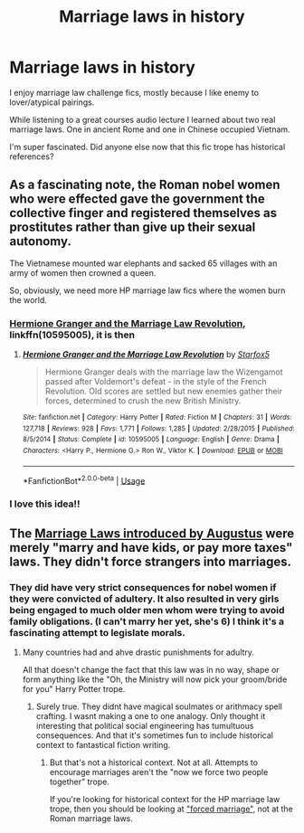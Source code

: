 #+TITLE: Marriage laws in history

* Marriage laws in history
:PROPERTIES:
:Author: bananajam1234
:Score: 3
:DateUnix: 1585243008.0
:DateShort: 2020-Mar-26
:FlairText: Discussion
:END:
I enjoy marriage law challenge fics, mostly because I like enemy to lover/atypical pairings.

While listening to a great courses audio lecture I learned about two real marriage laws. One in ancient Rome and one in Chinese occupied Vietnam.

I'm super fascinated. Did anyone else now that this fic trope has historical references?


** As a fascinating note, the Roman nobel women who were effected gave the government the collective finger and registered themselves as prostitutes rather than give up their sexual autonomy.

The Vietnamese mounted war elephants and sacked 65 villages with an army of women then crowned a queen.

So, obviously, we need more HP marriage law fics where the women burn the world.
:PROPERTIES:
:Author: bananajam1234
:Score: 12
:DateUnix: 1585243304.0
:DateShort: 2020-Mar-26
:END:

*** [[https://www.fanfiction.net/s/10595005/1/Hermione-Granger-and-the-Marriage-Law-Revolution][Hermione Granger and the Marriage Law Revolution]], linkffn(10595005), it is then
:PROPERTIES:
:Author: InquisitorCOC
:Score: 4
:DateUnix: 1585251391.0
:DateShort: 2020-Mar-27
:END:

**** [[https://www.fanfiction.net/s/10595005/1/][*/Hermione Granger and the Marriage Law Revolution/*]] by [[https://www.fanfiction.net/u/2548648/Starfox5][/Starfox5/]]

#+begin_quote
  Hermione Granger deals with the marriage law the Wizengamot passed after Voldemort's defeat - in the style of the French Revolution. Old scores are settled but new enemies gather their forces, determined to crush the new British Ministry.
#+end_quote

^{/Site/:} ^{fanfiction.net} ^{*|*} ^{/Category/:} ^{Harry} ^{Potter} ^{*|*} ^{/Rated/:} ^{Fiction} ^{M} ^{*|*} ^{/Chapters/:} ^{31} ^{*|*} ^{/Words/:} ^{127,718} ^{*|*} ^{/Reviews/:} ^{928} ^{*|*} ^{/Favs/:} ^{1,771} ^{*|*} ^{/Follows/:} ^{1,285} ^{*|*} ^{/Updated/:} ^{2/28/2015} ^{*|*} ^{/Published/:} ^{8/5/2014} ^{*|*} ^{/Status/:} ^{Complete} ^{*|*} ^{/id/:} ^{10595005} ^{*|*} ^{/Language/:} ^{English} ^{*|*} ^{/Genre/:} ^{Drama} ^{*|*} ^{/Characters/:} ^{<Harry} ^{P.,} ^{Hermione} ^{G.>} ^{Ron} ^{W.,} ^{Viktor} ^{K.} ^{*|*} ^{/Download/:} ^{[[http://www.ff2ebook.com/old/ffn-bot/index.php?id=10595005&source=ff&filetype=epub][EPUB]]} ^{or} ^{[[http://www.ff2ebook.com/old/ffn-bot/index.php?id=10595005&source=ff&filetype=mobi][MOBI]]}

--------------

*FanfictionBot*^{2.0.0-beta} | [[https://github.com/tusing/reddit-ffn-bot/wiki/Usage][Usage]]
:PROPERTIES:
:Author: FanfictionBot
:Score: 2
:DateUnix: 1585251405.0
:DateShort: 2020-Mar-27
:END:


*** I love this idea!!
:PROPERTIES:
:Author: SkittlesSunrise
:Score: 1
:DateUnix: 1585246193.0
:DateShort: 2020-Mar-26
:END:


** The [[https://en.wikipedia.org/wiki/Marriage_in_ancient_Rome#Marriage_laws][Marriage Laws introduced by Augustus]] were merely "marry and have kids, or pay more taxes" laws. They didn't force strangers into marriages.
:PROPERTIES:
:Author: Starfox5
:Score: 4
:DateUnix: 1585246700.0
:DateShort: 2020-Mar-26
:END:

*** They did have very strict consequences for nobel women if they were convicted of adultery. It also resulted in very girls being engaged to much older men whom were trying to avoid family obligations. (I can't marry her yet, she's 6) I think it's a fascinating attempt to legislate morals.
:PROPERTIES:
:Author: bananajam1234
:Score: 1
:DateUnix: 1585248029.0
:DateShort: 2020-Mar-26
:END:

**** Many countries had and ahve drastic punishments for adultry.

All that doesn't change the fact that this law was in no way, shape or form anything like the "Oh, the Ministry will now pick your groom/bride for you" Harry Potter trope.
:PROPERTIES:
:Author: Starfox5
:Score: 2
:DateUnix: 1585248757.0
:DateShort: 2020-Mar-26
:END:

***** Surely true. They didnt have magical soulmates or arithmacy spell crafting. I wasnt making a one to one analogy. Only thought it interesting that political social engineering has tumultuous consequences. And that it's sometimes fun to include historical context to fantastical fiction writing.
:PROPERTIES:
:Author: bananajam1234
:Score: 1
:DateUnix: 1585249096.0
:DateShort: 2020-Mar-26
:END:

****** But that's not a historical context. Not at all. Attempts to encourage marriages aren't the "now we force two people together" trope.

If you're looking for historical context for the HP marriage law trope, then you should be looking at [[https://en.wikipedia.org/wiki/Forced_marriage]["forced marriage"]], not at the Roman marriage laws.
:PROPERTIES:
:Author: Starfox5
:Score: 2
:DateUnix: 1585249306.0
:DateShort: 2020-Mar-26
:END:
